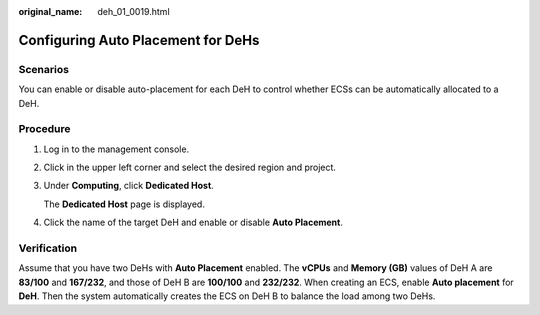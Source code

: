 :original_name: deh_01_0019.html

.. _deh_01_0019:

Configuring Auto Placement for DeHs
===================================

Scenarios
---------

You can enable or disable auto-placement for each DeH to control whether ECSs can be automatically allocated to a DeH.

Procedure
---------

#. Log in to the management console.

#. Click |image1| in the upper left corner and select the desired region and project.

#. Under **Computing**, click **Dedicated Host**.

   The **Dedicated Host** page is displayed.

#. Click the name of the target DeH and enable or disable **Auto Placement**.

Verification
------------

Assume that you have two DeHs with **Auto Placement** enabled. The **vCPUs** and **Memory (GB)** values of DeH A are **83/100** and **167/232**, and those of DeH B are **100/100** and **232/232**. When creating an ECS, enable **Auto placement** for **DeH**. Then the system automatically creates the ECS on DeH B to balance the load among two DeHs.

.. |image1| image:: /_static/images/en-us_image_0000001850888056.png
